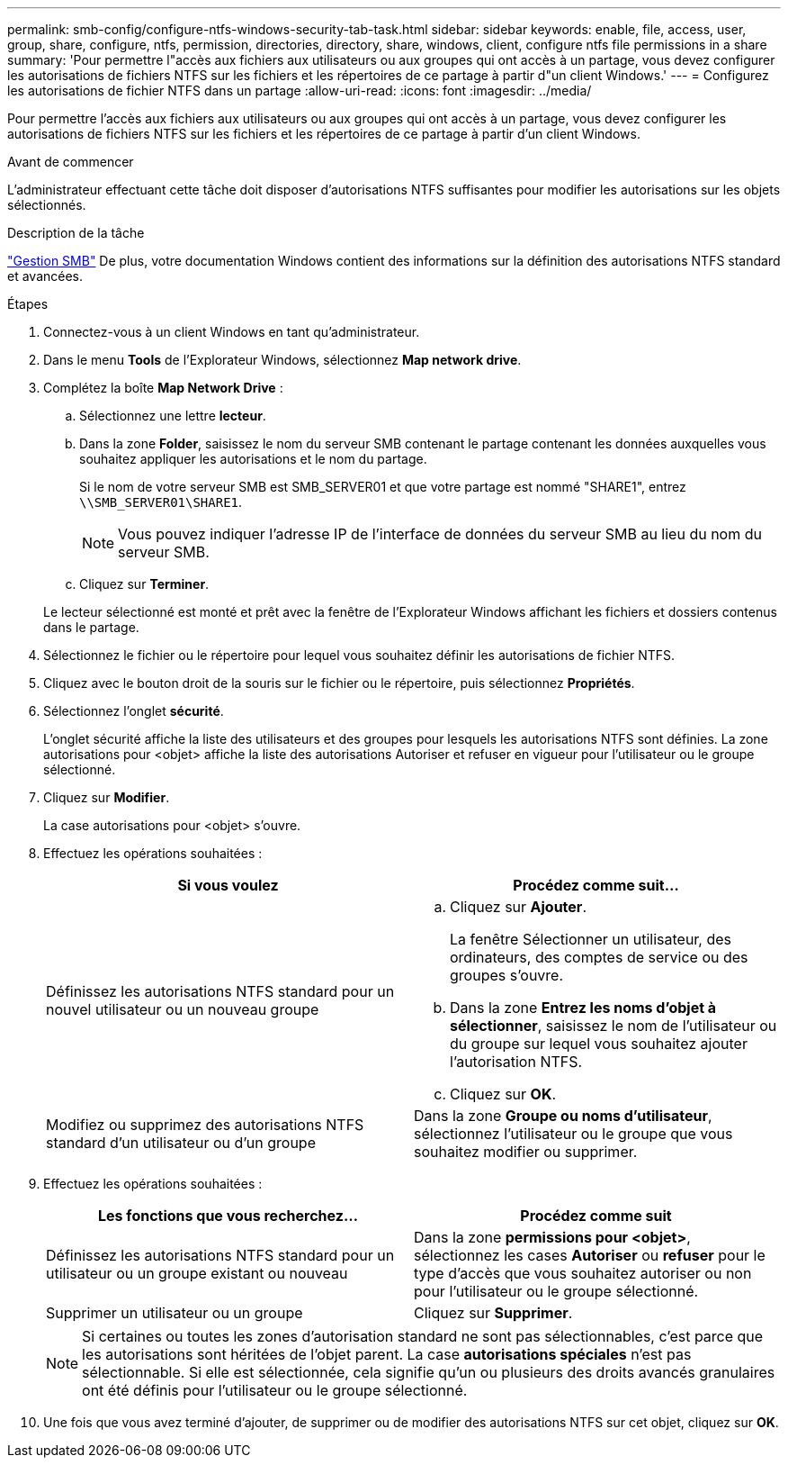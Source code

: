 ---
permalink: smb-config/configure-ntfs-windows-security-tab-task.html 
sidebar: sidebar 
keywords: enable, file, access, user, group, share, configure, ntfs, permission, directories, directory, share, windows, client, configure ntfs file permissions in a share 
summary: 'Pour permettre l"accès aux fichiers aux utilisateurs ou aux groupes qui ont accès à un partage, vous devez configurer les autorisations de fichiers NTFS sur les fichiers et les répertoires de ce partage à partir d"un client Windows.' 
---
= Configurez les autorisations de fichier NTFS dans un partage
:allow-uri-read: 
:icons: font
:imagesdir: ../media/


[role="lead"]
Pour permettre l'accès aux fichiers aux utilisateurs ou aux groupes qui ont accès à un partage, vous devez configurer les autorisations de fichiers NTFS sur les fichiers et les répertoires de ce partage à partir d'un client Windows.

.Avant de commencer
L'administrateur effectuant cette tâche doit disposer d'autorisations NTFS suffisantes pour modifier les autorisations sur les objets sélectionnés.

.Description de la tâche
link:../smb-admin/index.html["Gestion SMB"] De plus, votre documentation Windows contient des informations sur la définition des autorisations NTFS standard et avancées.

.Étapes
. Connectez-vous à un client Windows en tant qu'administrateur.
. Dans le menu *Tools* de l'Explorateur Windows, sélectionnez *Map network drive*.
. Complétez la boîte *Map Network Drive* :
+
.. Sélectionnez une lettre *lecteur*.
.. Dans la zone *Folder*, saisissez le nom du serveur SMB contenant le partage contenant les données auxquelles vous souhaitez appliquer les autorisations et le nom du partage.
+
Si le nom de votre serveur SMB est SMB_SERVER01 et que votre partage est nommé "SHARE1", entrez `\\SMB_SERVER01\SHARE1`.

+
[NOTE]
====
Vous pouvez indiquer l'adresse IP de l'interface de données du serveur SMB au lieu du nom du serveur SMB.

====
.. Cliquez sur *Terminer*.


+
Le lecteur sélectionné est monté et prêt avec la fenêtre de l'Explorateur Windows affichant les fichiers et dossiers contenus dans le partage.

. Sélectionnez le fichier ou le répertoire pour lequel vous souhaitez définir les autorisations de fichier NTFS.
. Cliquez avec le bouton droit de la souris sur le fichier ou le répertoire, puis sélectionnez *Propriétés*.
. Sélectionnez l'onglet *sécurité*.
+
L'onglet sécurité affiche la liste des utilisateurs et des groupes pour lesquels les autorisations NTFS sont définies. La zone autorisations pour <objet> affiche la liste des autorisations Autoriser et refuser en vigueur pour l'utilisateur ou le groupe sélectionné.

. Cliquez sur *Modifier*.
+
La case autorisations pour <objet> s'ouvre.

. Effectuez les opérations souhaitées :
+
|===
| Si vous voulez | Procédez comme suit... 


 a| 
Définissez les autorisations NTFS standard pour un nouvel utilisateur ou un nouveau groupe
 a| 
.. Cliquez sur *Ajouter*.
+
La fenêtre Sélectionner un utilisateur, des ordinateurs, des comptes de service ou des groupes s'ouvre.

.. Dans la zone *Entrez les noms d'objet à sélectionner*, saisissez le nom de l'utilisateur ou du groupe sur lequel vous souhaitez ajouter l'autorisation NTFS.
.. Cliquez sur *OK*.




 a| 
Modifiez ou supprimez des autorisations NTFS standard d'un utilisateur ou d'un groupe
 a| 
Dans la zone *Groupe ou noms d'utilisateur*, sélectionnez l'utilisateur ou le groupe que vous souhaitez modifier ou supprimer.

|===
. Effectuez les opérations souhaitées :
+
|===
| Les fonctions que vous recherchez... | Procédez comme suit 


 a| 
Définissez les autorisations NTFS standard pour un utilisateur ou un groupe existant ou nouveau
 a| 
Dans la zone *permissions pour <objet>*, sélectionnez les cases *Autoriser* ou *refuser* pour le type d'accès que vous souhaitez autoriser ou non pour l'utilisateur ou le groupe sélectionné.



 a| 
Supprimer un utilisateur ou un groupe
 a| 
Cliquez sur *Supprimer*.

|===
+
[NOTE]
====
Si certaines ou toutes les zones d'autorisation standard ne sont pas sélectionnables, c'est parce que les autorisations sont héritées de l'objet parent. La case *autorisations spéciales* n'est pas sélectionnable. Si elle est sélectionnée, cela signifie qu'un ou plusieurs des droits avancés granulaires ont été définis pour l'utilisateur ou le groupe sélectionné.

====
. Une fois que vous avez terminé d'ajouter, de supprimer ou de modifier des autorisations NTFS sur cet objet, cliquez sur *OK*.


